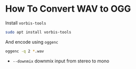 

* How To Convert WAV to OGG

Install ~vorbis-tools~

#+begin_src bash
sudo apt install vorbis-tools
#+end_src

And encode using ~oggenc~

#+begin_src bash
oggenc -q 2 *.wav
#+end_src

+ ~--downmix~ downmix input from stereo to mono
